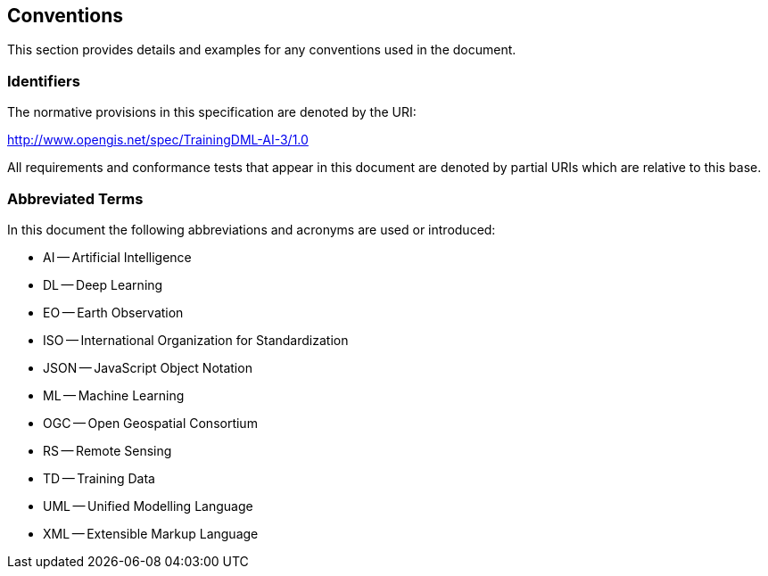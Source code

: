 == Conventions

This section provides details and examples for any conventions used in the document.

=== Identifiers

The normative provisions in this specification are denoted by the URI:

http://www.opengis.net/spec/TrainingDML-AI-3/1.0

All requirements and conformance tests that appear in this document are denoted by partial URIs which are relative to this base.

=== Abbreviated Terms

In this document the following abbreviations and acronyms are used or introduced:

* AI -- Artificial Intelligence
* DL -- Deep Learning
* EO -- Earth Observation
* ISO -- International Organization for Standardization
* JSON -- JavaScript Object Notation
* ML -- Machine Learning
* OGC -- Open Geospatial Consortium
* RS -- Remote Sensing
* TD -- Training Data
* UML -- Unified Modelling Language
* XML -- Extensible Markup Language